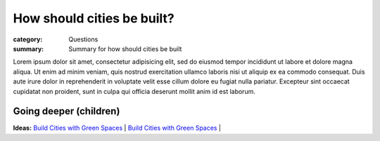 How should cities be built?
==================================================

:category: Questions
:summary: Summary for how should cities be built

.. **Parent:**	None. This is the initial question.

Lorem ipsum dolor sit amet, consectetur adipisicing elit, sed do eiusmod tempor incididunt ut labore et dolore magna aliqua. Ut enim ad minim veniam, quis nostrud exercitation ullamco laboris nisi ut aliquip ex ea commodo consequat. Duis aute irure dolor in reprehenderit in voluptate velit esse cillum dolore eu fugiat nulla pariatur. Excepteur sint occaecat cupidatat non proident, sunt in culpa qui officia deserunt mollit anim id est laborum.


Going deeper (children)
--------------------------------------------------

**Ideas:**
`Build Cities with Green Spaces <{filename} i-build-cities-with-green-spaces/i-build-cities-with-green-spaces.rst>`_ |
`Build Cities with Green Spaces <{filename} i-build-cities-with-green-spaces/i-build-cities-with-green-spaces.rst>`_ |